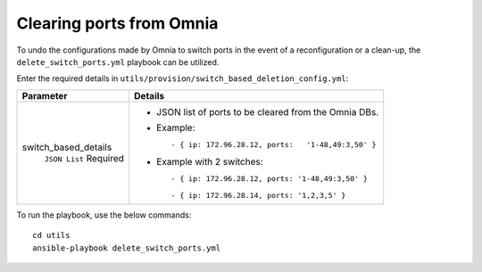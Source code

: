 Clearing ports from Omnia
--------------------------

To undo the configurations made by Omnia to switch ports in the event of a reconfiguration or a clean-up, the ``delete_switch_ports.yml`` playbook can be utilized.

Enter the required details in ``utils/provision/switch_based_deletion_config.yml``:

+----------------------+----------------------------------------------------------+
| Parameter            | Details                                                  |
+======================+==========================================================+
| switch_based_details | * JSON list of ports to be cleared   from the Omnia DBs. |
|      ``JSON List``   |                                                          |
|      Required        | * Example: ::                                            |
|                      |                                                          |
|                      |       - { ip: 172.96.28.12, ports:   '1-48,49:3,50' }    |
|                      |                                                          |
|                      | * Example with 2 switches: ::                            |
|                      |                                                          |
|                      |        - { ip: 172.96.28.12, ports: '1-48,49:3,50' }     |
|                      |                                                          |
|                      |        - { ip: 172.96.28.14, ports: '1,2,3,5' }          |
|                      |                                                          |
+----------------------+----------------------------------------------------------+

To run the playbook, use the below commands: ::

    cd utils
    ansible-playbook delete_switch_ports.yml

